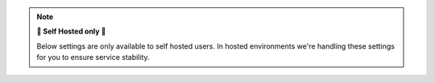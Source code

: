 .. note:: **🚧 Self Hosted only 🚧**

   Below settings are only available to self hosted users.
   In hosted environments we're handling these settings for you to ensure
   service stability.
